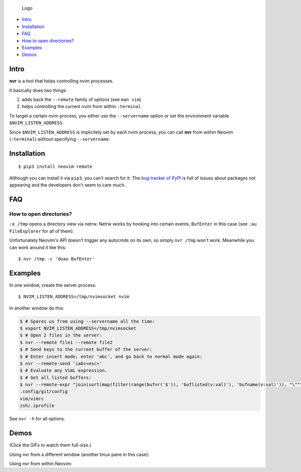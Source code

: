 .. figure:: https://github.com/mhinz/neovim-remote/raw/master/pictures/nvr-logo.png
   :alt: Logo

   Logo

-  `Intro <#intro>`__
-  `Installation <#installation>`__
-  `FAQ <#faq>`__
-  `How to open directories? <#how-to-open-directories>`__
-  `Examples <#examples>`__
-  `Demos <#demos>`__

Intro
-----

**nvr** is a tool that helps controlling nvim processes.

It basically does two things:

1. adds back the ``--remote`` family of options (see ``man vim``)
2. helps controlling the current nvim from within ``:terminal``

To target a certain nvim process, you either use the ``--servername``
option or set the environment variable ``$NVIM_LISTEN_ADDRESS``.

Since ``$NVIM_LISTEN_ADDRESS`` is implicitely set by each nvim process,
you can call **nvr** from within Neovim (``:terminal``) without
specifying ``--servername``.

Installation
------------

::

    $ pip3 install neovim-remote

Although you can install it via ``pip3``, you can't search for it. The
`bug tracker of
PyPI <https://bitbucket.org/pypa/pypi/issues?status=new&status=open>`__
is full of issues about packages not appearing and the developers don't
seem to care much.

FAQ
---

How to open directories?
^^^^^^^^^^^^^^^^^^^^^^^^

``:e /tmp`` opens a directory view via netrw. Netrw works by hooking
into certain events, ``BufEnter`` in this case (see ``:au FileExplorer``
for all of them).

Unfortunately Neovim's API doesn't trigger any autocmds on its own, so
simply ``nvr /tmp`` won't work. Meanwhile you can work around it like
this:

::

    $ nvr /tmp -c 'doau BufEnter'

Examples
--------

In one window, create the server process:

::

    $ NVIM_LISTEN_ADDRESS=/tmp/nvimsocket nvim

In another window do this:

.. code:: shell

    $ # Spares us from using --servername all the time:
    $ export NVIM_LISTEN_ADDRESS=/tmp/nvimsocket
    $ # Open 2 files in the server:
    $ nvr --remote file1 --remote file2
    $ # Send keys to the current buffer of the server:
    $ # Enter insert mode, enter 'abc', and go back to normal mode again:
    $ nvr --remote-send 'iabc<esc>'
    $ # Evaluate any VimL expression.
    $ # Get all listed buffers:
    $ nvr --remote-expr "join(sort(map(filter(range(bufnr('$')), 'buflisted(v:val)'), 'bufname(v:val)')), "\""\n"\"")"
    .config/git/config
    vim/vimrc
    zsh/.zprofile

See ``nvr -h`` for all options.

Demos
-----

(Click the GIFs to watch them full-size.)

Using nvr from a different window (another tmux pane in this case):
|Demo 1|

Using nvr from within Neovim: |Demo 2|

.. |Demo 1| image:: https://github.com/mhinz/neovim-remote/raw/master/pictures/demo1.gif
.. |Demo 2| image:: https://github.com/mhinz/neovim-remote/raw/master/pictures/demo2.gif


